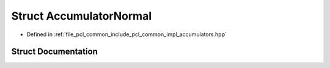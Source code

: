 .. _exhale_struct_structpcl_1_1detail_1_1_accumulator_normal:

Struct AccumulatorNormal
========================

- Defined in :ref:`file_pcl_common_include_pcl_common_impl_accumulators.hpp`


Struct Documentation
--------------------


.. doxygenstruct:: pcl::detail::AccumulatorNormal
   :members:
   :protected-members:
   :undoc-members: